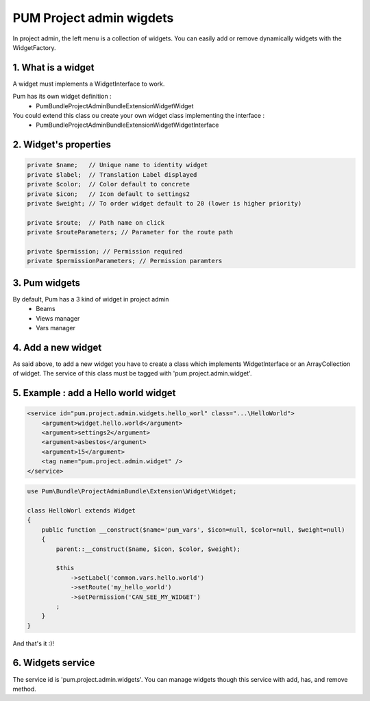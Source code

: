 PUM Project admin wigdets
==========================

In project admin, the left menu is a collection of widgets.
You can easily add or remove dynamically widgets with the WidgetFactory.


1. What is a widget
--------------------

A widget must implements a WidgetInterface to work.

Pum has its own widget definition :
    * Pum\Bundle\ProjectAdminBundle\Extension\Widget\Widget

You could extend this class ou create your own widget class implementing the interface :
    * Pum\Bundle\ProjectAdminBundle\Extension\Widget\WidgetInterface


2. Widget's properties
----------------------

.. code-block:: php

    private $name;   // Unique name to identity widget
    private $label;  // Translation Label displayed
    private $color;  // Color default to concrete
    private $icon;   // Icon default to settings2
    private $weight; // To order widget default to 20 (lower is higher priority)

    private $route;  // Path name on click
    private $routeParameters; // Parameter for the route path

    private $permission; // Permission required
    private $permissionParameters; // Permission paramters


3. Pum widgets
--------------------

By default, Pum has a 3 kind of widget in project admin
    - Beams
    - Views manager
    - Vars manager


4. Add a new widget
--------------------

As said above, to add a new widget you have to create a class which implements WidgetInterface or an ArrayCollection of widget.
The service of this class must be tagged with 'pum.project.admin.widget'.


5. Example : add a Hello world widget
-------------------------------------

.. code-block:: xml

    <service id="pum.project.admin.widgets.hello_worl" class="...\HelloWorld">
        <argument>widget.hello.world</argument>
        <argument>settings2</argument>
        <argument>asbestos</argument>
        <argument>15</argument>
        <tag name="pum.project.admin.widget" />
    </service>
        
        
.. code-block:: php

    use Pum\Bundle\ProjectAdminBundle\Extension\Widget\Widget;

    class HelloWorl extends Widget
    {
        public function __construct($name='pum_vars', $icon=null, $color=null, $weight=null)
        {
            parent::__construct($name, $icon, $color, $weight);

            $this
                ->setLabel('common.vars.hello.world')
                ->setRoute('my_hello_world')
                ->setPermission('CAN_SEE_MY_WIDGET')
            ;
        }
    }


And that's it :)!


6. Widgets service
-------------------

The service id is 'pum.project.admin.widgets'.
You can manage widgets though this service with add, has, and remove method.
